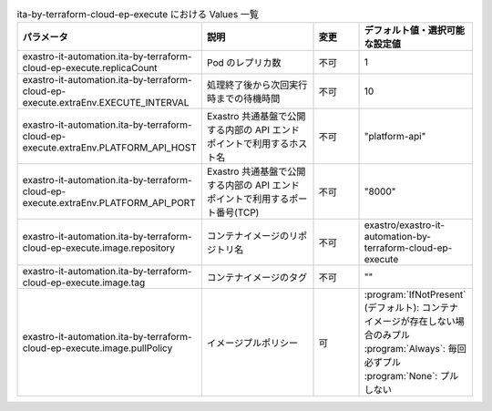 
.. list-table:: ita-by-terraform-cloud-ep-execute における Values 一覧
   :widths: 25 25 10 20
   :header-rows: 1
   :align: left
   :class: filter-table

   * - パラメータ
     - 説明
     - 変更
     - デフォルト値・選択可能な設定値
   * - exastro-it-automation.ita-by-terraform-cloud-ep-execute.replicaCount
     - Pod のレプリカ数
     - 不可
     - 1
   * - exastro-it-automation.ita-by-terraform-cloud-ep-execute.extraEnv.EXECUTE_INTERVAL
     - 処理終了後から次回実行時までの待機時間
     - 不可
     - 10
   * - exastro-it-automation.ita-by-terraform-cloud-ep-execute.extraEnv.PLATFORM_API_HOST
     - Exastro 共通基盤で公開する内部の API エンドポイントで利用するホスト名
     - 不可
     - "platform-api"
   * - exastro-it-automation.ita-by-terraform-cloud-ep-execute.extraEnv.PLATFORM_API_PORT
     - Exastro 共通基盤で公開する内部の API エンドポイントで利用するポート番号(TCP)
     - 不可
     - "8000"
   * - exastro-it-automation.ita-by-terraform-cloud-ep-execute.image.repository
     - コンテナイメージのリポジトリ名
     - 不可
     - exastro/exastro-it-automation-by-terraform-cloud-ep-execute
   * - exastro-it-automation.ita-by-terraform-cloud-ep-execute.image.tag
     - コンテナイメージのタグ
     - 不可
     - ""
   * - exastro-it-automation.ita-by-terraform-cloud-ep-execute.image.pullPolicy
     - イメージプルポリシー
     - 可
     - | :program:`IfNotPresent` (デフォルト): コンテナイメージが存在しない場合のみプル
       | :program:`Always`: 毎回必ずプル
       | :program:`None`: プルしない
